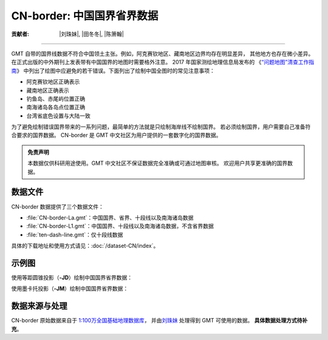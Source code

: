 CN-border: 中国国界省界数据
===========================

:贡献者: |刘珠妹|, |田冬冬|, |陈箫翰|

----

GMT 自带的国界线数据不符合中国领土主张。例如，阿克赛钦地区、藏南地区边界均存在明显差异，
其他地方也存在微小差异。在正式出版的中外期刊上发表带有中国国界的地图时需要格外注意。
2017 年国家测绘地理信息局发布的
《\ `“问题地图”清查工作指南 <http://www.iap.cas.cn/xwzx/tzgg/201709/P020170911372769133133.pdf>`__\ 》
中列出了绘图中应避免的若干错误。下面列出了绘制中国全图时的常见注意事项：

- 阿克赛钦地区正确表示
- 藏南地区正确表示
- 钓鱼岛、赤尾屿位置正确
- 南海诸岛各岛点位置正确
- 台湾省底色设置与大陆一致

为了避免绘制错误国界带来的一系列问题，最简单的方法就是只绘制海岸线不绘制国界。
若必须绘制国界，用户需要自己准备符合要求的国界数据。
CN-border 是 GMT 中文社区为用户提供的一套数字化的国界数据。

.. admonition:: 免责声明

   本数据仅供科研用途使用。GMT 中文社区不保证数据完全准确或可通过地图审核。
   欢迎用户共享更准确的国界数据。

数据文件
--------

CN-border 数据提供了三个数据文件：

- :file:`CN-border-La.gmt`\ ：中国国界、省界、十段线以及南海诸岛数据
- :file:`CN-border-L1.gmt`\ ：中国国界、十段线以及南海诸岛数据，不含省界数据
- :file:`ten-dash-line.gmt`\ ：仅十段线数据

具体的下载地址和使用方式请见：\ :doc:`/dataset-CN/index`\ 。

示例图
------

使用等距圆锥投影（\ **-JD**\ ）绘制中国国界省界数据：

.. gmtplot::
   :show-code: true
   :width: 75%

    gmt begin CN-border-JD pdf,png
        gmt set MAP_GRID_PEN_PRIMARY 0.25p,gray,2_2
        gmt coast -JD105/35/36/42/10c -R70/140/3/60 -G244/243/239 -S167/194/223 -Ba10f5g10 -Lg85/11+c11+w900k+f+u
        gmt plot CN-border-La.gmt -W0.1p
    gmt end show

使用墨卡托投影（\ **-JM**\ ）绘制中国国界省界数据：

.. gmtplot::
   :show-code: true
   :width: 75%

    gmt begin CN-border-JM pdf,png
        gmt set MAP_GRID_PEN_PRIMARY 0.25p,gray,2_2
        # 绘制中国地图
        gmt coast -JM105/35/10c -R70/138/13/56 -Ba10f5g10 -G244/243/239 -S167/194/223
        gmt basemap -Lg85/17.5+c17.5+w800k+f+u --FONT_ANNOT_PRIMARY=4p
        gmt plot CN-border-La.gmt -W0.1p

        # 绘制南海区域
        gmt inset begin -DjRB+w1.8c/2.2c -F+p0.5p
            gmt coast -JM? -R105/123/3/24 -G244/243/239 -S167/194/223 -Df
            gmt plot CN-border-La.gmt -W0.1p
        gmt inset end
    gmt end show

数据来源与处理
--------------

CN-border 原始数据来自于 `1:100万全国基础地理数据库 <https://www.webmap.cn/commres.do?method=result100W>`_\ ，
并由\ `刘珠妹 <https://github.com/liuzhumei>`__ 处理得到 GMT 可使用的数据。
**具体数据处理方式待补充**。

